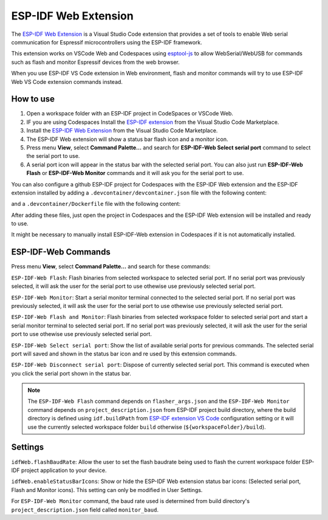 ESP-IDF Web Extension
======================

The `ESP-IDF Web Extension <https://marketplace.visualstudio.com/items?itemName=espressif.esp-idf-web>`_ is a Visual Studio Code extension that provides a set of tools to enable Web serial communication for Espressif microcontrollers using the ESP-IDF framework.

This extension works on VSCode Web and Codespaces using `esptool-js <https://github.com/espressif/esptool-js>`_ to allow WebSerial/WebUSB for commands such as flash and monitor Espressif devices from the web browser.

When you use ESP-IDF VS Code extension in Web environment, flash and monitor commands will try to use ESP-IDF Web VS Code extension commands instead.

How to use
----------

1. Open a workspace folder with an ESP-IDF project in CodeSpaces or VSCode Web.
2. IF you are using Codespaces Install the `ESP-IDF extension <https://marketplace.visualstudio.com/items?itemName=espressif.esp-idf-extension>`_ from the Visual Studio Code Marketplace.
3. Install the `ESP-IDF Web Extension <https://marketplace.visualstudio.com/items?itemName=espressif.esp-idf-web>`_ from the Visual Studio Code Marketplace.
4. The ESP-IDF Web extension will show a status bar flash icon and a monitor icon.
5. Press menu **View**, select **Command Palette...** and search for **ESP-IDF-Web Select serial port** command to select the serial port to use.
6. A serial port icon will appear in the status bar with the selected serial port. You can also just run **ESP-IDF-Web Flash** or **ESP-IDF-Web Monitor** commands and it will ask you for the serial port to use.

You can also configure a github ESP-IDF project for Codespaces with the ESP-IDF Web extension and the ESP-IDF extension installed by adding a ``.devcontainer/devcontainer.json`` file with the following content:

.. code-block:: JSON
  {
    "name": "ESP-IDF Codespaces",
    "build": {
      "dockerfile": "Dockerfile",
      "args": {
        "DOCKER_TAG": "v5.3-rc1"
      }
    },
    "customizations": {
      "vscode": {
        "settings": {
          "terminal.integrated.defaultProfile.linux": "bash",
          "idf.espIdfPath": "/opt/esp/idf",
          "idf.customExtraPaths": "",
          "idf.toolsPath": "/opt/esp",
          "idf.gitPath": "/usr/bin/git",
          "idf.showOnboardingOnInit": false,
          "extensions.ignoreRecommendations": true
        },
        "extensions": [
          "espressif.esp-idf-extension",
          "espressif.esp-idf-web"
        ]
      }
    },
    "runArgs": ["--privileged"]
  }

and a ``.devcontainer/Dockerfile`` file with the following content:

.. code-block::
  ARG DOCKER_TAG=latest
  FROM espressif/idf:${DOCKER_TAG}

  RUN echo "source /opt/esp/idf/export.sh > /dev/null 2>&1" >> ~/.bashrc

  ENTRYPOINT [ "/opt/esp/entrypoint.sh" ]

  CMD ["/bin/bash", "-c"]

After adding these files, just open the project in Codespaces and the ESP-IDF Web extension will be installed and ready to use.

It might be necessary to manually install ESP-IDF-Web extension in Codespaces if it is not automatically installed.

ESP-IDF-Web Commands
---------------------

Press menu **View**, select **Command Palette...** and search for these commands:

``ESP-IDF-Web Flash``: Flash binaries from selected workspace to selected serial port. If no serial port was previously selected, it will ask the user for the serial port to use othewise use previously selected serial port.

``ESP-IDF-Web Monitor``: Start a serial monitor terminal connected to the selected serial port. If no serial port was previously selected, it will ask the user for the serial port to use othewise use previously selected serial port.

``ESP-IDF-Web Flash and Monitor``: Flash binaries from selected workspace folder to selected serial port and start a serial monitor terminal to selected serial port. If no serial port was previously selected, it will ask the user for the serial port to use othewise use previously selected serial port.

``ESP-IDF-Web Select serial port``: Show the list of available serial ports for previous commands. The selected serial port will saved and shown in the status bar icon and re used by this extension commands.

``ESP-IDF-Web Disconnect serial port``: Dispose of currently selected serial port. This command is executed when you click the serial port shown in the status bar.

.. note:: 
  The ``ESP-IDF-Web Flash`` command depends on ``flasher_args.json`` and the ``ESP-IDF-Web Monitor`` command depends on ``project_description.json`` from ESP-IDF project build directory, where the build directory is defined using ``idf.buildPath`` from `ESP-IDF extension VS Code <https://marketplace.visualstudio.com/items?itemName=espressif.esp-idf-extension>`_ configuration setting or it will use the currently selected workspace folder ``build`` otherwise (``${workspaceFolder}/build``).

Settings
------------

``idfWeb.flashBaudRate``: Allow the user to set the flash baudrate being used to flash the current workspace folder ESP-IDF project application to your device.

``idfWeb.enableStatusBarIcons``: Show or hide the ESP-IDF Web extension status bar icons: (Selected serial port, Flash and Monitor icons). This setting can only be modified in User Settings.

For ``ESP-IDF-Web Monitor`` command, the baud rate used is determined from build directory's ``project_description.json`` field called ``monitor_baud``.